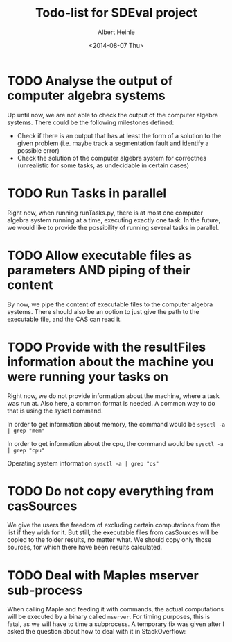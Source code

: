 #+TITLE: Todo-list for SDEval project
#+AUTHOR: Albert Heinle
#+DATE: <2014-08-07 Thu>

* TODO Analyse the output of computer algebra systems
Up until now, we are not able to check the output of the computer
algebra systems. There could be the following milestones defined:
 - Check if there is an output that has at least the form of a solution to the
   given problem (i.e. maybe track a segmentation fault and identify
   a possible error)
 - Check the solution of the computer algebra system for correctnes
   (unrealistic for some tasks, as undecidable in certain cases)

* TODO Run Tasks in parallel
Right now, when running runTasks.py, there is at most one computer
algebra system running at a time, executing exactly one task. In the
future, we would like to provide the possibility of running several
tasks in parallel.
* TODO Allow executable files as parameters AND piping of their content
By now, we pipe the content of executable files to the computer
algebra systems. There should also be an option to just give the path
to the executable file, and the CAS can read it.
* TODO Provide with the resultFiles information about the machine you were running your tasks on
Right now, we do not provide information about the machine, where a
task was run at. Also here, a common format is needed.
A common way to do that is using the sysctl command.

In order to get information about memory, the command would be
~sysctl -a | grep "mem"~

In order to get information about the cpu, the command would be
~sysctl -a | grep "cpu"~

Operating system information
~sysctl -a | grep "os"~
* TODO Do not copy everything from casSources
We give the users the freedom of excluding certain computations from
the list if they wish for it. But still, the executable files from
casSources will be copied to the folder results, no matter what. We
should copy only those sources, for which there have been results calculated.
* TODO Deal with Maples mserver sub-process
When calling Maple and feeding it with commands, the actual
computations will be executed by a binary called =mserver=. For
timing purposes, this is fatal, as we will have to time a
subprocess. A temporary fix was given after I asked the question about how
to deal with it in StackOverflow:

